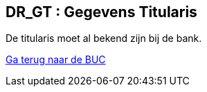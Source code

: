 == *DR_GT : Gegevens Titularis*
[%hardbreaks]
De titularis moet al bekend zijn bij de bank.

link:BUC_RO.adoc[Ga terug naar de BUC]